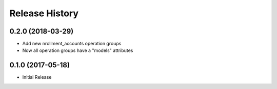 .. :changelog:

Release History
===============

0.2.0 (2018-03-29)
++++++++++++++++++

- Add new nrollment_accounts operation groups
- Now all operation groups have a "models" attributes

0.1.0 (2017-05-18)
++++++++++++++++++

* Initial Release
